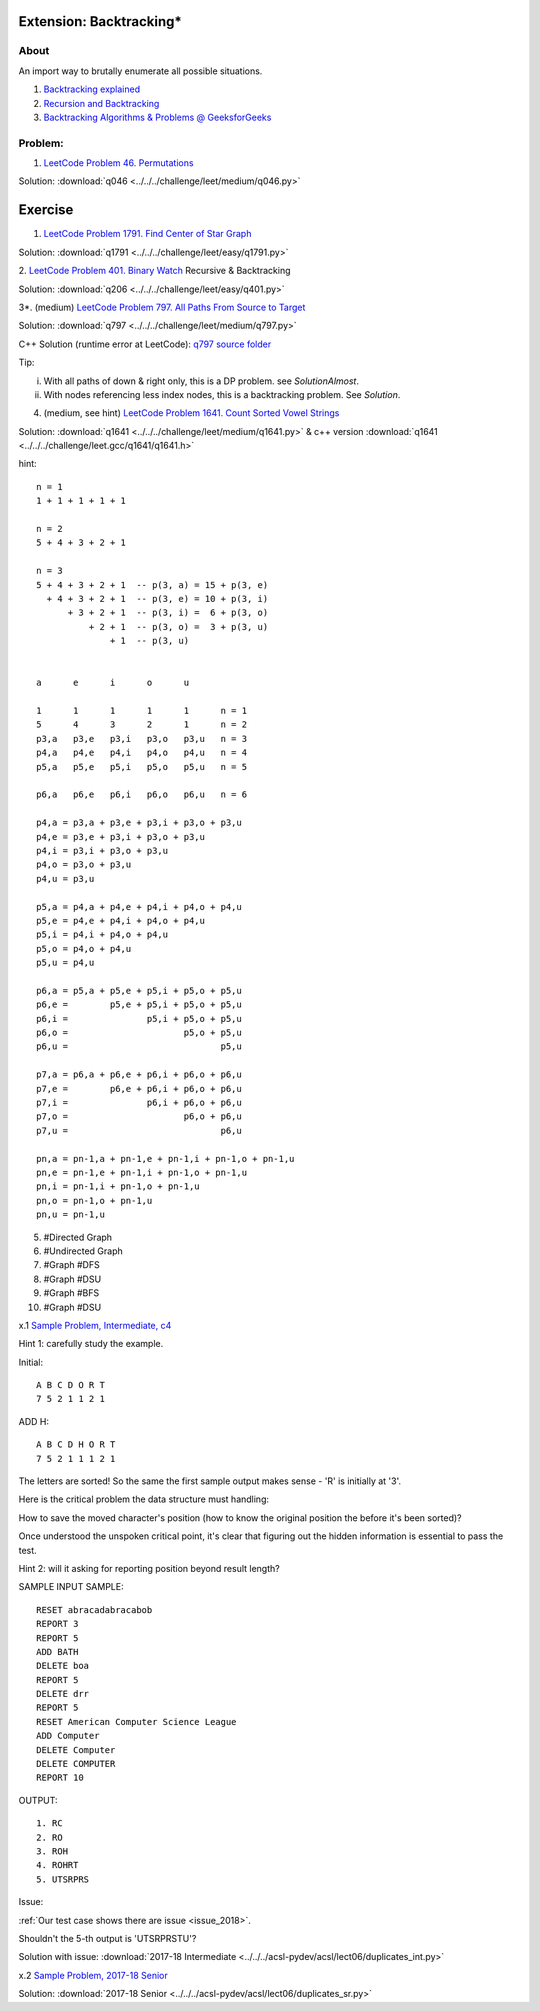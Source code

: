 Extension: Backtracking*
========================

About
-----

An import way to brutally enumerate all possible situations.

1. `Backtracking explained <https://medium.com/@andreaiacono/backtracking-explained-7450d6ef9e1a>`_

2. `Recursion and Backtracking <https://www.hackerearth.com/practice/basic-programming/recursion/recursion-and-backtracking/tutorial/>`_

3. `Backtracking Algorithms & Problems @ GeeksforGeeks <https://www.geeksforgeeks.org/backtracking-algorithms/>`_

Problem:
--------

1. `LeetCode Problem 46. Permutations <https://leetcode.com/problems/permutations/>`_

Solution: :download:`q046 <../../../challenge/leet/medium/q046.py>`

Exercise
========

1. `LeetCode Problem 1791. Find Center of Star Graph <https://leetcode.com/problems/find-center-of-star-graph/>`_

Solution: :download:`q1791 <../../../challenge/leet/easy/q1791.py>`

2. `LeetCode Problem 401. Binary Watch <https://leetcode.com/problems/binary-watch/>`_
Recursive & Backtracking

Solution: :download:`q206 <../../../challenge/leet/easy/q401.py>`

3*. (medium) `LeetCode Problem 797. All Paths From Source to Target <https://leetcode.com/problems/all-paths-from-source-to-target/>`_

Solution: :download:`q797 <../../../challenge/leet/medium/q797.py>`

C++ Solution (runtime error at LeetCode): `q797 source folder <https://github.com/odys-z/hello/tree/master/challenge/leet.gcc/q797>`_

Tip:

i. With all paths of down & right only, this is a DP problem. see *SolutionAlmost*.

ii. With nodes referencing less index nodes, this is a backtracking problem. See *Solution*.

4. (medium, see hint) `LeetCode Problem 1641. Count Sorted Vowel Strings <https://leetcode.com/problems/count-sorted-vowel-strings/>`_

Solution: :download:`q1641 <../../../challenge/leet/medium/q1641.py>` & c++
version :download:`q1641 <../../../challenge/leet.gcc/q1641/q1641.h>`

hint::

    n = 1
    1 + 1 + 1 + 1 + 1

    n = 2
    5 + 4 + 3 + 2 + 1

    n = 3
    5 + 4 + 3 + 2 + 1  -- p(3, a) = 15 + p(3, e)
      + 4 + 3 + 2 + 1  -- p(3, e) = 10 + p(3, i)
          + 3 + 2 + 1  -- p(3, i) =  6 + p(3, o)
              + 2 + 1  -- p(3, o) =  3 + p(3, u)
                  + 1  -- p(3, u)


    a      e      i      o      u

    1      1      1      1      1      n = 1
    5      4      3      2      1      n = 2
    p3,a   p3,e   p3,i   p3,o   p3,u   n = 3
    p4,a   p4,e   p4,i   p4,o   p4,u   n = 4
    p5,a   p5,e   p5,i   p5,o   p5,u   n = 5

    p6,a   p6,e   p6,i   p6,o   p6,u   n = 6

    p4,a = p3,a + p3,e + p3,i + p3,o + p3,u
    p4,e = p3,e + p3,i + p3,o + p3,u
    p4,i = p3,i + p3,o + p3,u
    p4,o = p3,o + p3,u
    p4,u = p3,u

    p5,a = p4,a + p4,e + p4,i + p4,o + p4,u
    p5,e = p4,e + p4,i + p4,o + p4,u
    p5,i = p4,i + p4,o + p4,u
    p5,o = p4,o + p4,u
    p5,u = p4,u

    p6,a = p5,a + p5,e + p5,i + p5,o + p5,u
    p6,e =        p5,e + p5,i + p5,o + p5,u
    p6,i =               p5,i + p5,o + p5,u
    p6,o =                      p5,o + p5,u
    p6,u =                             p5,u

    p7,a = p6,a + p6,e + p6,i + p6,o + p6,u
    p7,e =        p6,e + p6,i + p6,o + p6,u
    p7,i =               p6,i + p6,o + p6,u
    p7,o =                      p6,o + p6,u
    p7,u =                             p6,u

    pn,a = pn-1,a + pn-1,e + pn-1,i + pn-1,o + pn-1,u
    pn,e = pn-1,e + pn-1,i + pn-1,o + pn-1,u
    pn,i = pn-1,i + pn-1,o + pn-1,u
    pn,o = pn-1,o + pn-1,u
    pn,u = pn-1,u

5. #Directed Graph

6. #Undirected Graph

7. #Graph #DFS

8. #Graph #DSU

9. #Graph #BFS

10. #Graph #DSU

x.1 `Sample Problem, Intermediate, c4 <http://www.datafiles.acsl.org/samples/contest4/c_4_duplicates_int.pdf>`_

Hint 1: carefully study the example.

Initial::

    A B C D O R T
    7 5 2 1 1 2 1

ADD H::

    A B C D H O R T
    7 5 2 1 1 1 2 1

The letters are sorted! So the same the first sample output makes sense - 'R' is
initially at '3'.

Here is the critical problem the data structure must handling:

How to save the moved character's position (how to know the original position the
before it's been sorted)?

Once understood the unspoken critical point, it's clear that figuring out the
hidden information is essential to pass the test.

Hint 2: will it asking for reporting position beyond result length?

SAMPLE INPUT SAMPLE::

    RESET abracadabracabob
    REPORT 3
    REPORT 5
    ADD BATH
    DELETE boa
    REPORT 5
    DELETE drr
    REPORT 5
    RESET American Computer Science League
    ADD Computer
    DELETE Computer
    DELETE COMPUTER
    REPORT 10

OUTPUT::

    1. RC
    2. RO
    3. ROH
    4. ROHRT
    5. UTSRPRS

Issue:

:ref:`Our test case shows there are issue <issue_2018>`.

Shouldn't the 5-th output is 'UTSRPRSTU'?

Solution with issue: :download:`2017-18 Intermediate <../../../acsl-pydev/acsl/lect06/duplicates_int.py>`

x.2 `Sample Problem, 2017-18 Senior <http://www.datafiles.acsl.org/samples/contest4/c_4_duplicates_sr.pdf>`_

Solution: :download:`2017-18 Senior <../../../acsl-pydev/acsl/lect06/duplicates_sr.py>`
